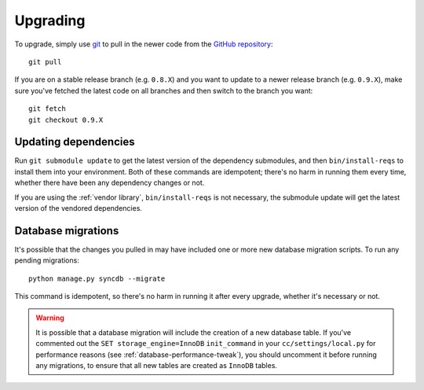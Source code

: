 Upgrading
=========

To upgrade, simply use `git`_ to pull in the newer code from the `GitHub
repository`_::

    git pull

If you are on a stable release branch (e.g. ``0.8.X``) and you want to update
to a newer release branch (e.g. ``0.9.X``), make sure you've fetched the latest
code on all branches and then switch to the branch you want::

    git fetch
    git checkout 0.9.X


Updating dependencies
---------------------

Run ``git submodule update`` to get the latest version of the dependency
submodules, and then ``bin/install-reqs`` to install them into your
environment. Both of these commands are idempotent; there's no harm in running
them every time, whether there have been any dependency changes or not.

If you are using the :ref:`vendor library`, ``bin/install-reqs`` is not
necessary, the submodule update will get the latest version of the vendored
dependencies.


Database migrations
-------------------

It's possible that the changes you pulled in may have included one or more new
database migration scripts. To run any pending migrations::

    python manage.py syncdb --migrate

This command is idempotent, so there's no harm in running it after every
upgrade, whether it's necessary or not.

.. warning::

   It is possible that a database migration will include the creation of a new
   database table. If you've commented out the ``SET storage_engine=InnoDB``
   ``init_command`` in your ``cc/settings/local.py`` for performance reasons
   (see :ref:`database-performance-tweak`), you should uncomment it before
   running any migrations, to ensure that all new tables are created as
   ``InnoDB`` tables.


.. _git: http://git-scm.com
.. _GitHub repository: https://github.com/mozilla/caseconductor/
